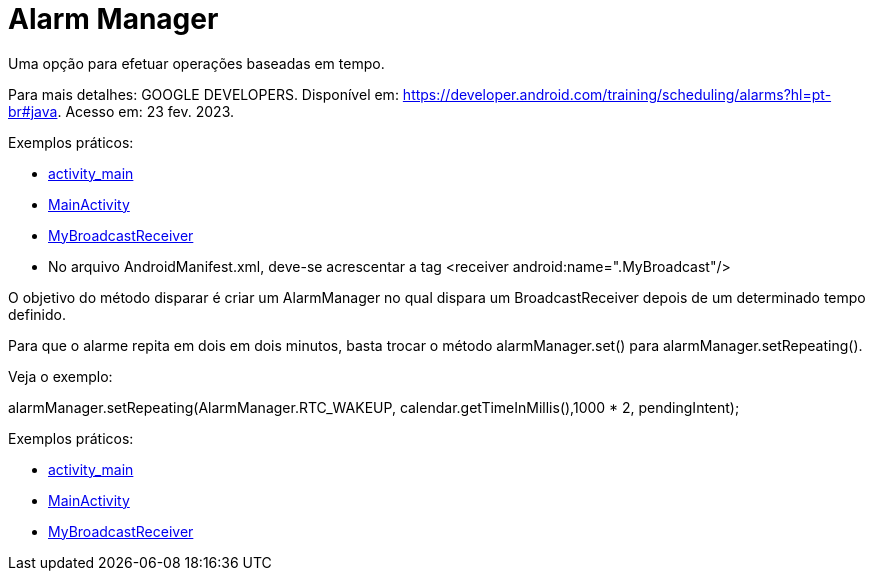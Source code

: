 = Alarm Manager

Uma opção para efetuar operações baseadas em tempo.

Para mais detalhes: GOOGLE DEVELOPERS. Disponível em: https://developer.android.com/training/scheduling/alarms?hl=pt-br#java. Acesso em: 23 fev. 2023.

Exemplos práticos:

- link:um/activity_main.xml[activity_main]

- link:um/MainActivity.java[MainActivity]

- link:um/MyBroadcastReceiver.java[MyBroadcastReceiver]

- No arquivo AndroidManifest.xml, deve-se acrescentar a tag <receiver android:name=".MyBroadcast"/>

O objetivo do método disparar é criar um AlarmManager no qual dispara um BroadcastReceiver depois de um determinado tempo definido.

Para que o alarme repita em dois em dois minutos, basta trocar o método alarmManager.set() para alarmManager.setRepeating(). 

Veja o exemplo:

alarmManager.setRepeating(AlarmManager.RTC_WAKEUP, calendar.getTimeInMillis(),1000 * 2, pendingIntent);

Exemplos práticos:

- link:dois/activity_main.xml[activity_main]

- link:dois/MainActivity.java[MainActivity]

- link:dois/MyBroadcastReceiver.java[MyBroadcastReceiver]
